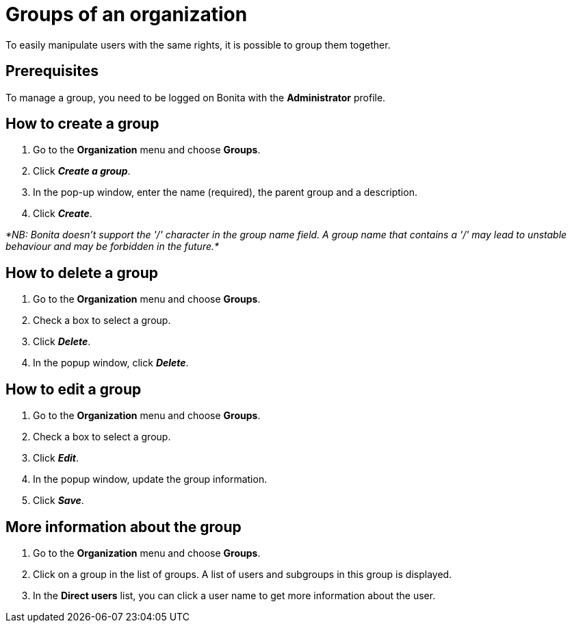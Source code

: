 = Groups of an organization
:description: To easily manipulate users with the same rights, it is possible to group them together.

To easily manipulate users with the same rights, it is possible to group them together.

== Prerequisites

To manage a group, you need to be logged on Bonita with the *Administrator* profile.

== How to create a group

. Go to the *Organization* menu and choose *Groups*.
. Click *_Create a group_*.
. In the pop-up window, enter the name (required), the parent group and a description.
. Click *_Create_*.

_*NB: Bonita doesn't support the '/' character in the group name field. A group name that contains a '/' may lead to unstable behaviour and may be forbidden in the future.*_

== How to delete a group

. Go to the *Organization* menu and choose *Groups*.
. Check a box to select a group.
. Click *_Delete_*.
. In the popup window, click *_Delete_*.

== How to edit a group

. Go to the *Organization* menu and choose *Groups*.
. Check a box to select a group.
. Click *_Edit_*.
. In the popup window, update the group information.
. Click *_Save_*.

== More information about the group

. Go to the *Organization* menu and choose *Groups*.
. Click on a group in the list of groups. A list of users and subgroups in this group is displayed.
. In the *Direct users* list, you can click a user name to get more information about the user.
